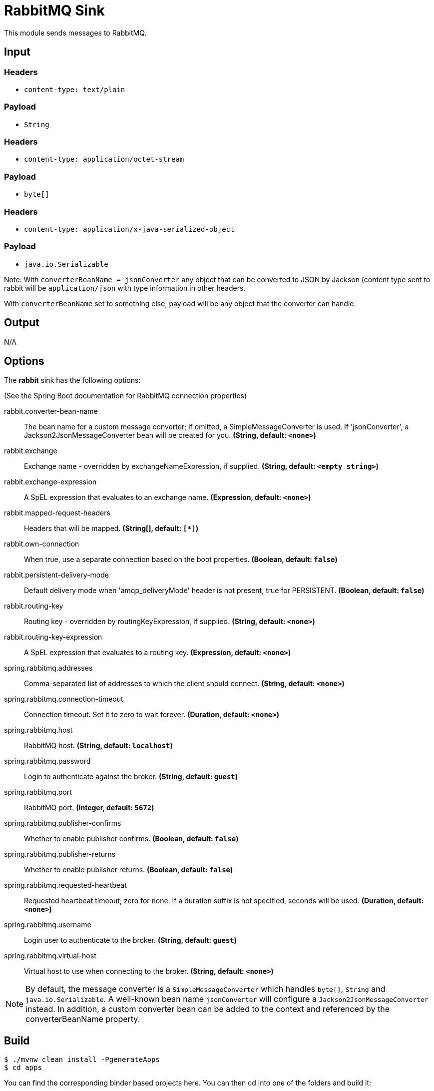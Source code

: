 //tag::ref-doc[]
= RabbitMQ Sink

This module sends messages to RabbitMQ.

== Input

=== Headers

* `content-type: text/plain`

=== Payload

* `String`

=== Headers

* `content-type: application/octet-stream`

=== Payload

* `byte[]`

=== Headers

* `content-type: application/x-java-serialized-object`

=== Payload

* `java.io.Serializable`

Note: With `converterBeanName = jsonConverter` any object that can be converted to JSON by Jackson (content type sent to rabbit will be `application/json` with type information in other headers.

With `converterBeanName` set to something else, payload will be any object that the converter can handle. 

== Output

N/A

== Options

The **$$rabbit$$** $$sink$$ has the following options:

(See the Spring Boot documentation for RabbitMQ connection properties)

//tag::configuration-properties[]
$$rabbit.converter-bean-name$$:: $$The bean name for a custom message converter; if omitted, a SimpleMessageConverter is used.
 If 'jsonConverter', a Jackson2JsonMessageConverter bean will be created for you.$$ *($$String$$, default: `$$<none>$$`)*
$$rabbit.exchange$$:: $$Exchange name - overridden by exchangeNameExpression, if supplied.$$ *($$String$$, default: `$$<empty string>$$`)*
$$rabbit.exchange-expression$$:: $$A SpEL expression that evaluates to an exchange name.$$ *($$Expression$$, default: `$$<none>$$`)*
$$rabbit.mapped-request-headers$$:: $$Headers that will be mapped.$$ *($$String[]$$, default: `$$[*]$$`)*
$$rabbit.own-connection$$:: $$When true, use a separate connection based on the boot properties.$$ *($$Boolean$$, default: `$$false$$`)*
$$rabbit.persistent-delivery-mode$$:: $$Default delivery mode when 'amqp_deliveryMode' header is not present,
 true for PERSISTENT.$$ *($$Boolean$$, default: `$$false$$`)*
$$rabbit.routing-key$$:: $$Routing key - overridden by routingKeyExpression, if supplied.$$ *($$String$$, default: `$$<none>$$`)*
$$rabbit.routing-key-expression$$:: $$A SpEL expression that evaluates to a routing key.$$ *($$Expression$$, default: `$$<none>$$`)*
$$spring.rabbitmq.addresses$$:: $$Comma-separated list of addresses to which the client should connect.$$ *($$String$$, default: `$$<none>$$`)*
$$spring.rabbitmq.connection-timeout$$:: $$Connection timeout. Set it to zero to wait forever.$$ *($$Duration$$, default: `$$<none>$$`)*
$$spring.rabbitmq.host$$:: $$RabbitMQ host.$$ *($$String$$, default: `$$localhost$$`)*
$$spring.rabbitmq.password$$:: $$Login to authenticate against the broker.$$ *($$String$$, default: `$$guest$$`)*
$$spring.rabbitmq.port$$:: $$RabbitMQ port.$$ *($$Integer$$, default: `$$5672$$`)*
$$spring.rabbitmq.publisher-confirms$$:: $$Whether to enable publisher confirms.$$ *($$Boolean$$, default: `$$false$$`)*
$$spring.rabbitmq.publisher-returns$$:: $$Whether to enable publisher returns.$$ *($$Boolean$$, default: `$$false$$`)*
$$spring.rabbitmq.requested-heartbeat$$:: $$Requested heartbeat timeout; zero for none. If a duration suffix is not specified,
 seconds will be used.$$ *($$Duration$$, default: `$$<none>$$`)*
$$spring.rabbitmq.username$$:: $$Login user to authenticate to the broker.$$ *($$String$$, default: `$$guest$$`)*
$$spring.rabbitmq.virtual-host$$:: $$Virtual host to use when connecting to the broker.$$ *($$String$$, default: `$$<none>$$`)*
//end::configuration-properties[]

NOTE: By default, the message converter is a `SimpleMessageConverter` which handles `byte[]`, `String` and
`java.io.Serializable`.
A well-known bean name `jsonConverter` will configure a `Jackson2JsonMessageConverter` instead.
In addition, a custom converter bean can be added to the context and referenced by the $$converterBeanName$$ property.

== Build

```
$ ./mvnw clean install -PgenerateApps
$ cd apps
```
You can find the corresponding binder based projects here.
You can then cd into one of the folders and build it:
```
$ ./mvnw clean package
```

== Examples

```
java -jar rabbit-sink.jar --rabbit.routingKey=
java -jar rabbit-sink.jar --rabbit.routingKeyExpression=
```

//end::ref-doc[]
